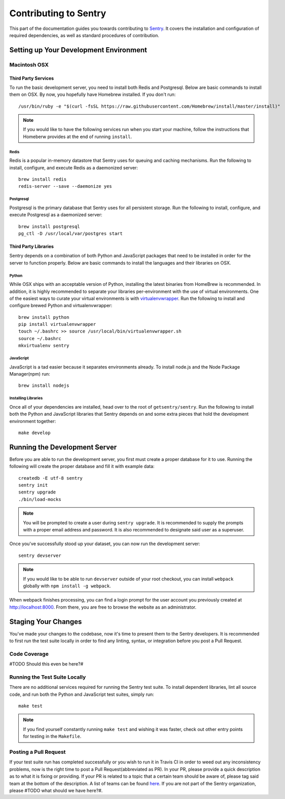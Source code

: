 Contributing to Sentry
======================

This part of the documentation guides you towards contributing to `Sentry <https://www.github.com/getsentry/sentry>`_.
It covers the installation and configuration of required dependencies, as well as
standard procedures of contribution.

Setting up Your Development Environment
---------------------------------------

Macintosh OSX
'''''''''''''

Third Party Services
~~~~~~~~~~~~~~~~~~~~
To run the basic development server, you need to install both Redis and Postgresql.
Below are basic commands to install them on OSX. By now, you hopefully have Homebrew installed.
If you don't run::

    /usr/bin/ruby -e "$(curl -fsSL https://raw.githubusercontent.com/Homebrew/install/master/install)"

.. note:: If you would like to have the following services run when you start your machine,
  follow the instructions that Homeberw provides at the end of running ``install``.

Redis
*****
Redis is a popular in-memory datastore that Sentry uses for queuing and caching mechanisms.
Run the following to install, configure, and execute Redis as a daemonized server::

    brew install redis
    redis-server --save --daemonize yes

Postgresql
**********
Postgresql is the primary database that Sentry uses for all persistent storage.
Run the following to install, configure, and execute Postgresql as a daemonized server::

    brew install postgresql
    pg_ctl -D /usr/local/var/postgres start

Third Party Libraries
~~~~~~~~~~~~~~~~~~~~~
Sentry depends on a combination of both Python and JavaScript packages that need to be installed
in order for the server to function properly. Below are basic commands to install the languages
and their libraries on OSX.

Python
******
While OSX ships with an acceptable version of Python, installing the latest binaries from HomeBrew
is recommended. In addition, it is highly recommended to separate your libraries per-environment
with the use of virtual environments. One of the easiest ways to curate your virtual environments is
with `virtualenvwrapper <https://virtualenvwrapper.readthedocs.org/>`_. Run the following to install
and configure brewed Python and virtualenvwrapper::

    brew install python
    pip install virtualenvwrapper
    touch ~/.bashrc >> source /usr/local/bin/virtualenvwrapper.sh
    source ~/.bashrc
    mkvirtualenv sentry

JavaScript
**********
JavaScript is a tad easier because it separates environments already. To install node.js and
the Node Package Manager(npm) run::

    brew install nodejs

Installing Libraries
********************
Once all of your dependencies are installed, head over to the root of ``getsentry/sentry``.
Run the following to install both the Python and JavaScript libraries that Sentry depends on
and some extra pieces that hold the development environment together::

    make develop

Running the Development Server
------------------------------
Before you are able to run the development server, you first must create a proper database
for it to use. Running the following will create the proper database and fill it with example
data::

    createdb -E utf-8 sentry
    sentry init
    sentry upgrade
    ./bin/load-mocks

.. note:: You will be prompted to create a user during ``sentry upgrade``. It is recommended
  to supply the prompts with a proper email address and password. It is also recommended to
  designate said user as a superuser.

Once you've successfully stood up your dataset, you can now run the development server::

    sentry devserver

.. note:: If you would like to be able to run ``devserver`` outside of your root checkout,
  you can install ``webpack`` globally with ``npm install -g webpack``.

When webpack finishes processing, you can find a login prompt for the user account you previously
created at `<http://localhost:8000>`_. From there, you are free to browse the website as an
administrator.

Staging Your Changes
--------------------
You've made your changes to the codebase, now it's time to present them to the Sentry developers.
It is recommended to first run the test suite locally in order to find any linting, syntax, or
integration before you post a Pull Request.

Code Coverage
'''''''''''''
#TODO Should this even be here?#

Running the Test Suite Locally
''''''''''''''''''''''''''''''
There are no additional services required for running the Sentry test suite. To install dependent
libraries, lint all source code, and run both the Python and JavaScript test suites, simply run::

    make test

.. note:: If you find yourself constantly running ``make test`` and wishing it was faster, check
  out other entry points for testing in the ``Makefile``.

Posting a Pull Request
''''''''''''''''''''''
If your test suite run has completed successfully or you wish to run it in Travis CI in order to
weed out any inconsistency problems, now is the right time to post a Pull Request(abbreviated as PR).
In your PR, please provide a quick description as to what it is fixing or providing.
If your PR is related to a topic that a certain team should be aware of, please tag said team at
the bottom of the description. A list of teams can be found `here <https://github.com/orgs/getsentry/teams>`_.
If you are not part of the Sentry organization, please #TODO what should we have here?#.

